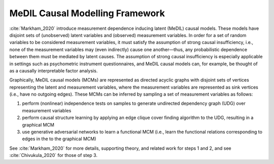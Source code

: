 MeDIL Causal Modelling Framework
================================

:cite:`Markham_2020` introduce measurement dependence inducing latent (MeDIL) causal models.
These models have disjoint sets of (unobserved) latent variables and (observed) measurement variables.
In order for a set of random variables to be considered measurement variables, it must satisfy the assumption of strong causal insufficiency, i.e., none of the measurement variables may (even indirectly) cause one another—thus, any probabilistic dependence between them must be mediated by latent causes.
The assumption of strong causal insufficiency is especially applicable in settings such as psychometric instrument questionnaires, and MeDIL causal models can, for example, be thought of as a causally interpretable factor analysis.

Graphically, MeDIL causal models (MCMs) are represented as directed acyclic graphs with disjoint sets of vertices representing the latent and measurement variables, where the measurement variables are represented as sink vertices (i.e., have no outgoing edges).
These MCMs can be inferred by sampling a set of measurement variables as follows:

1. perform (nonlinear) independence tests on samples to generate undirected dependency graph (UDG) over measurement variables
2. perform causal structure learning by applying an edge clique cover finding algorithm to the UDG, resulting in a graphical MCM
3. use generative adversarial networks to learn a functional MCM (i.e., learn the functional relations corresponding to edges in the to the graphical MCM)

See :cite:`Markham_2020` for more details, supporting theory, and related work for steps 1 and 2, and see :cite:`Chivukula_2020` for those of step 3.
